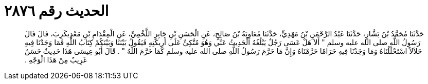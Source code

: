 
= الحديث رقم ٢٨٧٦

[quote.hadith]
حَدَّثَنَا مُحَمَّدُ بْنُ بَشَّارٍ، حَدَّثَنَا عَبْدُ الرَّحْمَنِ بْنُ مَهْدِيٍّ، حَدَّثَنَا مُعَاوِيَةُ بْنُ صَالِحٍ، عَنِ الْحَسَنِ بْنِ جَابِرٍ اللَّخْمِيِّ، عَنِ الْمِقْدَامِ بْنِ مَعْدِيكَرِبَ، قَالَ قَالَ رَسُولُ اللَّهِ صلى الله عليه وسلم ‏"‏ أَلاَ هَلْ عَسَى رَجُلٌ يَبْلُغُهُ الْحَدِيثُ عَنِّي وَهُوَ مُتَّكِئٌ عَلَى أَرِيكَتِهِ فَيَقُولُ بَيْنَنَا وَبَيْنَكُمْ كِتَابُ اللَّهِ فَمَا وَجَدْنَا فِيهِ حَلاَلاً اسْتَحْلَلْنَاهُ وَمَا وَجَدْنَا فِيهِ حَرَامًا حَرَّمْنَاهُ وَإِنَّ مَا حَرَّمَ رَسُولُ اللَّهِ صلى الله عليه وسلم كَمَا حَرَّمَ اللَّهُ ‏"‏ ‏.‏ قَالَ أَبُو عِيسَى هَذَا حَدِيثٌ حَسَنٌ غَرِيبٌ مِنْ هَذَا الْوَجْهِ ‏.‏